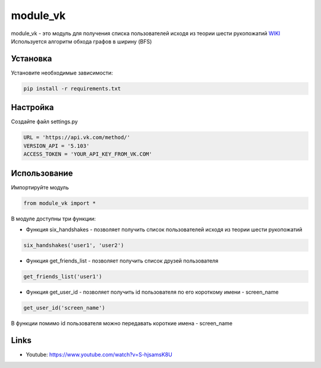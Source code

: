 module_vk
======
module_vk - это модуль для получения списка пользователей исходя из теории шести рукопожатий `WIKI`_
Используется алгоритм обхода графов в ширину (BFS)

Установка
---------
Установите необходимые зависимости:

.. code-block:: text

    pip install -r requirements.txt

Настройка
---------
Создайте файл settings.py

.. code-block:: python

    URL = 'https://api.vk.com/method/'
    VERSION_API = '5.103'
    ACCESS_TOKEN = 'YOUR_API_KEY_FROM_VK.COM'

Использование
------
Импортируйте модуль

.. code-block:: python

    from module_vk import *

В модуле доступны три функции:

* Функция six_handshakes - позволяет получить список пользователей исходя из теории шести рукопожатий

.. code-block:: python

    six_handshakes('user1', 'user2')

* Функция get_friends_list - позволяет получить список друзей пользователя

.. code-block:: python

    get_friends_list('user1')

* Функция get_user_id - позволяет получить id пользователя по его короткому имени - screen_name

.. code-block:: python

    get_user_id('screen_name')

В функции помимо id пользователя можно передавать короткие имена - screen_name

Links
-----

* Youtube: https://www.youtube.com/watch?v=S-hjsamsK8U

.. _WIKI: https://ru.wikipedia.org/wiki/%D0%A2%D0%B5%D0%BE%D1%80%D0%B8%D1%8F_%D1%88%D0%B5%D1%81%D1%82%D0%B8_%D1%80%D1%83%D0%BA%D0%BE%D0%BF%D0%BE%D0%B6%D0%B0%D1%82%D0%B8%D0%B9